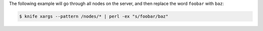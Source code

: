 .. This is an included how-to. 


The following example will go through all nodes on the server, and then replace the word ``foobar`` with ``baz``:

.. code-block:: bash

   $ knife xargs --pattern /nodes/* | perl -ex "s/foobar/baz"
